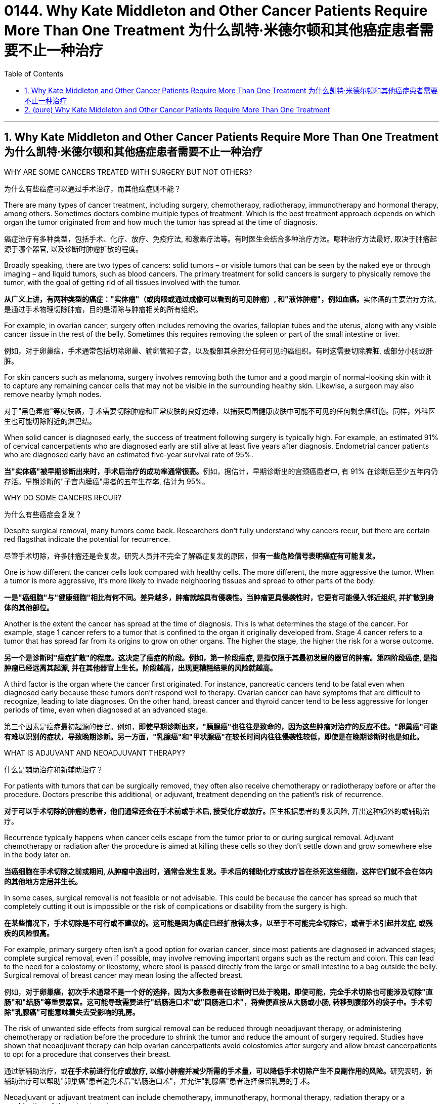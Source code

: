 
= 0144. Why Kate Middleton and Other Cancer Patients Require More Than One Treatment 为什么凯特·米德尔顿和其他癌症患者需要不止一种治疗
:toc: left
:toclevels: 3
:sectnums:
:stylesheet: myAdocCss.css


'''

== Why Kate Middleton and Other Cancer Patients Require More Than One Treatment  为什么凯特·米德尔顿和其他癌症患者需要不止一种治疗

WHY ARE SOME CANCERS TREATED WITH SURGERY BUT NOT OTHERS?

[.my2]
为什么有些癌症可以通过手术治疗，而其他癌症则不能？


There are many types of cancer treatment, including surgery, chemotherapy, radiotherapy, immunotherapy and hormonal therapy, among others. Sometimes doctors combine multiple types of treatment. Which is the best treatment approach depends on which organ the tumor originated from and how much the tumor has spread at the time of diagnosis.

[.my2]
癌症治疗有多种类型，包括手术、化疗、放疗、免疫疗法, 和激素疗法等。有时医生会结合多种治疗方法。哪种治疗方法最好, 取决于肿瘤起源于哪个器官, 以及诊断时肿瘤扩散的程度。


Broadly speaking, there are two types of cancers: solid tumors – or visible tumors that can be seen by the naked eye or through imaging – and liquid tumors, such as blood cancers. The primary treatment for solid cancers is surgery to physically remove the tumor, with the goal of getting rid of all tissues involved with the tumor.

[.my2]
**从广义上讲，有两种类型的癌症："实体瘤"（或肉眼或通过成像可以看到的可见肿瘤）, 和"液体肿瘤"，例如血癌。**实体癌的主要治疗方法, 是通过手术物理切除肿瘤，目的是清除与肿瘤相关的所有组织。

For example, in ovarian cancer, surgery often includes removing the ovaries, fallopian tubes and the uterus, along with any visible cancer tissue in the rest of the belly. Sometimes this requires removing the spleen or part of the small intestine or liver.

[.my2]
例如，对于卵巢癌，手术通常包括切除卵巢、输卵管和子宫，以及腹部其余部分任何可见的癌组织。有时这需要切除脾脏, 或部分小肠或肝脏。

For skin cancers such as melanoma, surgery involves removing both the tumor and a good margin of normal-looking skin with it to capture any remaining cancer cells that may not be visible in the surrounding healthy skin. Likewise, a surgeon may also remove nearby lymph nodes.

[.my2]
对于"黑色素瘤"等皮肤癌，手术需要切除肿瘤和正常皮肤的良好边缘，以捕获周围健康皮肤中可能不可见的任何剩余癌细胞。同样，外科医生也可能切除附近的淋巴结。

When solid cancer is diagnosed early, the success of treatment following surgery is typically high. For example, an estimated 91% of cervical cancerpatients who are diagnosed early are still alive at least five years after diagnosis. Endometrial cancer patients who are diagnosed early have an estimated five-year survival rate of 95%.

[.my2]
**当"实体癌"被早期诊断出来时，手术后治疗的成功率通常很高。**例如，据估计，早期诊断出的宫颈癌患者中, 有 91% 在诊断后至少五年内仍存活。早期诊断的"子宫内膜癌"患者的五年生存率, 估计为 95%。


WHY DO SOME CANCERS RECUR?

[.my2]
为什么有些癌症会复发？

Despite surgical removal, many tumors come back. Researchers don’t fully understand why cancers recur, but there are certain red flagsthat indicate the potential for recurrence.

[.my2]
尽管手术切除，许多肿瘤还是会复发。研究人员并不完全了解癌症复发的原因，但**有一些危险信号表明癌症有可能复发。**

One is how different the cancer cells look compared with healthy cells. The more different, the more aggressive the tumor. When a tumor is more aggressive, it’s more likely to invade neighboring tissues and spread to other parts of the body.

[.my2]
*一是"癌细胞"与"健康细胞"相比有何不同。差异越多，肿瘤就越具有侵袭性。当肿瘤更具侵袭性时，它更有可能侵入邻近组织, 并扩散到身体的其他部位。*

Another is the extent the cancer has spread at the time of diagnosis. This is what determines the stage of the cancer. For example, stage 1 cancer refers to a tumor that is confined to the organ it originally developed from. Stage 4 cancer refers to a tumor that has spread far from its origins to grow on other organs. The higher the stage, the higher the risk for a worse outcome.

[.my2]
*另一个是诊断时"癌症扩散"的程度。这决定了癌症的阶段。例如，第一阶段癌症, 是指仅限于其最初发展的器官的肿瘤。第四阶段癌症, 是指肿瘤已经远离其起源, 并在其他器官上生长。阶段越高，出现更糟糕结果的风险就越高。*

A third factor is the organ where the cancer first originated. For instance, pancreatic cancers tend to be fatal even when diagnosed early because these tumors don’t respond well to therapy. Ovarian cancer can have symptoms that are difficult to recognize, leading to late diagnoses. On the other hand, breast cancer and thyroid cancer tend to be less aggressive for longer periods of time, even when diagnosed at an advanced stage.

[.my2]
第三个因素是癌症最初起源的器官。例如，*即使早期诊断出来，"胰腺癌"也往往是致命的，因为这些肿瘤对治疗的反应不佳。"卵巢癌"可能有难以识别的症状，导致晚期诊断。另一方面，"乳腺癌"和"甲状腺癌"在较长时间内往往侵袭性较低，即使是在晚期诊断时也是如此。*

WHAT IS ADJUVANT AND NEOADJUVANT THERAPY?

[.my2]
什么是辅助治疗和新辅助治疗？


For patients with tumors that can be surgically removed, they often also receive chemotherapy or radiotherapy before or after the procedure. Doctors prescribe this additional, or adjuvant, treatment depending on the patient’s risk of recurrence.

[.my2]
**对于可以手术切除的肿瘤的患者，他们通常还会在手术前或手术后, 接受化疗或放疗。**医生根据患者的复发风险, 开出这种额外的或辅助治疗。

Recurrence typically happens when cancer cells escape from the tumor prior to or during surgical removal. Adjuvant chemotherapy or radiation after the procedure is aimed at killing these cells so they don’t settle down and grow somewhere else in the body later on.

[.my2]
*当癌细胞在手术切除之前或期间, 从肿瘤中逸出时，通常会发生复发。手术后的辅助化疗或放疗旨在杀死这些细胞，这样它们就不会在体内的其他地方定居并生长。*

In some cases, surgical removal is not feasible or not advisable. This could be because the cancer has spread so much that completely cutting it out is impossible or the risk of complications or disability from the surgery is high.

[.my2]
*在某些情况下，手术切除是不可行或不建议的。这可能是因为癌症已经扩散得太多，以至于不可能完全切除它，或者手术引起并发症, 或残疾的风险很高。*

For example, primary surgery often isn’t a good option for ovarian cancer, since most patients are diagnosed in advanced stages; complete surgical removal, even if possible, may involve removing important organs such as the rectum and colon. This can lead to the need for a colostomy or ileostomy, where stool is passed directly from the large or small intestine to a bag outside the belly. Surgical removal of breast cancer may mean losing the affected breast.

[.my2]
例如，*对于卵巢癌，初次手术通常不是一个好的选择，因为大多数患者在诊断时已处于晚期。即使可能，完全手术切除也可能涉及切除"直肠"和"结肠"等重要器官。这可能导致需要进行"结肠造口术"或"回肠造口术"，将粪便直接从大肠或小肠, 转移到腹部外的袋子中。手术切除"乳腺癌"可能意味着失去受影响的乳房。*

The risk of unwanted side effects from surgical removal can be reduced through neoadjuvant therapy, or administering chemotherapy or radiation before the procedure to shrink the tumor and reduce the amount of surgery required. Studies have shown that neoadjuvant therapy can help ovarian cancerpatients avoid colostomies after surgery and allow breast cancerpatients to opt for a procedure that conserves their breast.

[.my2]
通过新辅助治疗，或**在手术前进行化疗或放疗, 以缩小肿瘤并减少所需的手术量，可以降低手术切除产生不良副作用的风险。**研究表明，新辅助治疗可以帮助"卵巢癌"患者避免术后"结肠造口术"，并允许"乳腺癌"患者选择保留乳房的手术。

Neoadjuvant or adjuvant treatment can include chemotherapy, immunotherapy, hormonal therapy, radiation therapy or a combination of these treatments.

[.my2]
新辅助或辅助治疗, 可包括化疗、免疫治疗、激素治疗、放射治疗或这些治疗的组合。




'''

== (pure) Why Kate Middleton and Other Cancer Patients Require More Than One Treatment


WHY ARE SOME CANCERS TREATED WITH SURGERY BUT NOT OTHERS?



There are many types of cancer treatment, including surgery, chemotherapy, radiotherapy, immunotherapy and hormonal therapy, among others. Sometimes doctors combine multiple types of treatment. Which is the best treatment approach depends on which organ the tumor originated from and how much the tumor has spread at the time of diagnosis.



Broadly speaking, there are two types of cancers: solid tumors – or visible tumors that can be seen by the naked eye or through imaging – and liquid tumors, such as blood cancers. The primary treatment for solid cancers is surgery to physically remove the tumor, with the goal of getting rid of all tissues involved with the tumor.


For example, in ovarian cancer, surgery often includes removing the ovaries, fallopian tubes and the uterus, along with any visible cancer tissue in the rest of the belly. Sometimes this requires removing the spleen or part of the small intestine or liver.


For skin cancers such as melanoma, surgery involves removing both the tumor and a good margin of normal-looking skin with it to capture any remaining cancer cells that may not be visible in the surrounding healthy skin. Likewise, a surgeon may also remove nearby lymph nodes.


When solid cancer is diagnosed early, the success of treatment following surgery is typically high. For example, an estimated 91% of cervical cancerpatients who are diagnosed early are still alive at least five years after diagnosis. Endometrial cancer patients who are diagnosed early have an estimated five-year survival rate of 95%.



WHY DO SOME CANCERS RECUR?


Despite surgical removal, many tumors come back. Researchers don’t fully understand why cancers recur, but there are certain red flagsthat indicate the potential for recurrence.


One is how different the cancer cells look compared with healthy cells. The more different, the more aggressive the tumor. When a tumor is more aggressive, it’s more likely to invade neighboring tissues and spread to other parts of the body.


Another is the extent the cancer has spread at the time of diagnosis. This is what determines the stage of the cancer. For example, stage 1 cancer refers to a tumor that is confined to the organ it originally developed from. Stage 4 cancer refers to a tumor that has spread far from its origins to grow on other organs. The higher the stage, the higher the risk for a worse outcome.


A third factor is the organ where the cancer first originated. For instance, pancreatic cancers tend to be fatal even when diagnosed early because these tumors don’t respond well to therapy. Ovarian cancer can have symptoms that are difficult to recognize, leading to late diagnoses. On the other hand, breast cancer and thyroid cancer tend to be less aggressive for longer periods of time, even when diagnosed at an advanced stage.


WHAT IS ADJUVANT AND NEOADJUVANT THERAPY?


For patients with tumors that can be surgically removed, they often also receive chemotherapy or radiotherapy before or after the procedure. Doctors prescribe this additional, or adjuvant, treatment depending on the patient’s risk of recurrence.


Recurrence typically happens when cancer cells escape from the tumor prior to or during surgical removal. Adjuvant chemotherapy or radiation after the procedure is aimed at killing these cells so they don’t settle down and grow somewhere else in the body later on.


In some cases, surgical removal is not feasible or not advisable. This could be because the cancer has spread so much that completely cutting it out is impossible or the risk of complications or disability from the surgery is high.


For example, primary surgery often isn’t a good option for ovarian cancer, since most patients are diagnosed in advanced stages; complete surgical removal, even if possible, may involve removing important organs such as the rectum and colon. This can lead to the need for a colostomy or ileostomy, where stool is passed directly from the large or small intestine to a bag outside the belly. Surgical removal of breast cancer may mean losing the affected breast.


The risk of unwanted side effects from surgical removal can be reduced through neoadjuvant therapy, or administering chemotherapy or radiation before the procedure to shrink the tumor and reduce the amount of surgery required. Studies have shown that neoadjuvant therapy can help ovarian cancerpatients avoid colostomies after surgery and allow breast cancerpatients to opt for a procedure that conserves their breast.

Neoadjuvant or adjuvant treatment can include chemotherapy, immunotherapy, hormonal therapy, radiation therapy or a combination of these treatments.

'''